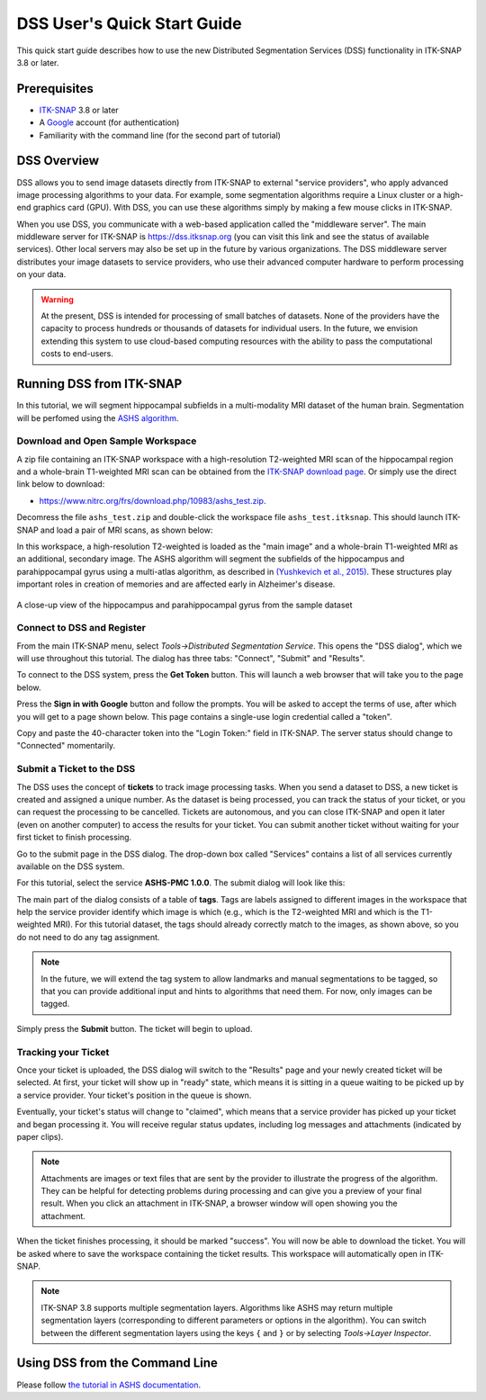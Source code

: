 ****************************
DSS User's Quick Start Guide
****************************

This quick start guide describes how to use the new Distributed Segmentation Services (DSS) functionality in ITK-SNAP 3.8 or later.

Prerequisites
=============
* `ITK-SNAP <itksnap.org>`_ 3.8 or later
* A `Google <google.com>`_ account (for authentication)
* Familiarity with the command line (for the second part of tutorial)

DSS Overview
============
DSS allows you to send image datasets directly from ITK-SNAP to external "service providers", who apply advanced image processing algorithms to your data. For example, some segmentation algorithms require a Linux cluster or a high-end graphics card (GPU). With DSS, you can use these algorithms simply by making a few mouse clicks in ITK-SNAP.

When you use DSS, you communicate with a web-based application called the "middleware server". The main middleware server for ITK-SNAP is https://dss.itksnap.org (you can visit this link and see the status of available services). Other local servers may also be set up in the future by various organizations. The DSS middleware server distributes your image datasets to service providers, who use their advanced computer hardware to perform processing on your data.

.. image:: images/dss_arch.png
    :width: 60%
    :align: center

.. warning:: At the present, DSS is intended for processing of small batches of datasets. None of the providers have the capacity to process hundreds or thousands of datasets for individual users. In the future, we envision extending this system to use cloud-based computing resources with the ability to pass the computational costs to end-users.

Running DSS from ITK-SNAP
=========================
In this tutorial, we will segment hippocampal subfields in a multi-modality MRI dataset of the human brain. Segmentation will be perfomed using the `ASHS algorithm <https://sites.google.com/view/ashs-dox/home>`_. 

Download and Open Sample Workspace
----------------------------------
A zip file containing an ITK-SNAP workspace with a high-resolution T2-weighted MRI scan of the hippocampal region and a whole-brain T1-weighted MRI scan can be obtained from the `ITK-SNAP download page <http://www.itksnap.org/pmwiki/pmwiki.php?n=Downloads.Data>`_. Or simply use the direct link below to download:

* `<https://www.nitrc.org/frs/download.php/10983/ashs_test.zip>`_.

Decomress the file ``ashs_test.zip`` and double-click the workspace file ``ashs_test.itksnap``. This should launch ITK-SNAP and load a pair of MRI scans, as shown below:

.. image:: images/utut_open_workspace.png

In this workspace, a high-resolution T2-weighted is loaded as the "main image" and a whole-brain T1-weighted MRI as an additional, secondary image. The ASHS algorithm will segment the subfields of the hippocampus and parahippocampal gyrus using a multi-atlas algorithm, as described in `(Yushkevich et al., 2015) <https://onlinelibrary.wiley.com/doi/full/10.1002/hbm.22627>`_. These structures play important roles in creation of memories and are affected early in Alzheimer's disease.

.. figure:: images/utut_hippocampus.png
    :width: 40%
    :align: center

    A close-up view of the hippocampus and parahippocampal gyrus from the sample dataset

Connect to DSS and Register
---------------------------

From the main ITK-SNAP menu, select *Tools->Distributed Segmentation Service*. This opens the "DSS dialog", which we will use throughout this tutorial. The dialog has three tabs: "Connect", "Submit" and "Results".

.. image:: images/utut_dss_connect_1.png
    :width: 60%
    :align: center

To connect to the DSS system, press the **Get Token** button. This will launch a web browser that will take you to the page below. 

.. image:: images/utut_dss_connect_2.png
    :width: 60%
    :align: center

Press the **Sign in with Google** button and follow the prompts. You will be asked to accept the terms of use, after which you will get to a page shown below. This page contains a single-use login credential called a "token".

.. image:: images/utut_dss_connect_3.png
    :width: 60%
    :align: center

Copy and paste the 40-character token into the "Login Token:" field in ITK-SNAP. The server status should change to "Connected" momentarily.

Submit a Ticket to the DSS
--------------------------

The DSS uses the concept of **tickets** to track image processing tasks. When you send a dataset to DSS, a new ticket is created and assigned a unique number. As the dataset is being processed, you can track the status of your ticket, or you can request the processing to be cancelled. Tickets are autonomous, and you can close ITK-SNAP and open it later (even on another computer) to access the results for your ticket. You can submit another ticket without waiting for your first ticket to finish processing.

Go to the submit page in the DSS dialog. The drop-down box called "Services" contains a list of all services currently available on the DSS system. 

.. image:: images/utut_dss_submit_1.png
    :width: 60%
    :align: center

For this tutorial, select the service **ASHS-PMC 1.0.0**. The submit dialog will look like this:

.. image:: images/utut_dss_submit_2.png
    :width: 60%
    :align: center

The main part of the dialog consists of a table of **tags**. Tags are labels assigned to different images in the workspace that help the service provider identify which image is which (e.g., which is the T2-weighted MRI and which is the T1-weighted MRI). For this tutorial dataset, the tags should already correctly match to the images, as shown above, so you do not need to do any tag assignment. 

.. note:: In the future, we will extend the tag system to allow landmarks and manual segmentations to be tagged, so that you can provide additional input and hints to algorithms that need them. For now, only images can be tagged.

Simply press the **Submit** button. The ticket will begin to upload.

.. image:: images/utut_dss_submit_3.png
    :width: 30%
    :align: center

Tracking your Ticket
--------------------

Once your ticket is uploaded, the DSS dialog will switch to the "Results" page and your newly created ticket will be selected. At first, your ticket will show up in "ready" state, which means it is sitting in a queue waiting to be picked up by a service provider. Your ticket's position in the queue is shown.

.. image:: images/utut_dss_results_1.png
    :width: 60%
    :align: center

Eventually, your ticket's status will change to "claimed", which means that a service provider has picked up your ticket and began processing it. You will receive regular status updates, including log messages and attachments (indicated by paper clips).

.. image:: images/utut_dss_results_2.png
    :width: 60%
    :align: center

.. note:: Attachments are images or text files that are sent by the provider to illustrate the progress of the algorithm. They can be helpful for detecting problems during processing and can give you a preview of your final result. When you click an attachment in ITK-SNAP, a browser window will open showing you the attachment.

When the ticket finishes processing, it should be marked "success". You will now be able to download the ticket. You will be asked where to save the workspace containing the ticket results. This workspace will automatically open in ITK-SNAP. 

.. note:: ITK-SNAP 3.8 supports multiple segmentation layers. Algorithms like ASHS may return multiple segmentation layers (corresponding to different parameters or options in the algorithm). You can switch between the different segmentation layers using the keys ``{`` and ``}`` or by selecting *Tools->Layer Inspector*.


Using DSS from the Command Line
===============================

Please follow `the tutorial in ASHS documentation <https://sites.google.com/view/ashs-dox/cloud-ashs/cloud-ashs-command-line>`_.




